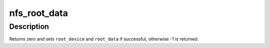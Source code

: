 .. -*- coding: utf-8; mode: rst -*-
.. src-file: fs/nfs/nfsroot.c

.. _`nfs_root_data`:

nfs_root_data
=============

.. c:function:: int nfs_root_data(char **root_device, char **root_data)

    Return prepared 'data' for NFSROOT mount

    :param char \*\*root_device:
        OUT: address of string containing NFSROOT device

    :param char \*\*root_data:
        OUT: address of string containing NFSROOT mount options

.. _`nfs_root_data.description`:

Description
-----------

Returns zero and sets \ ``root_device``\  and \ ``root_data``\  if successful,
otherwise -1 is returned.

.. This file was automatic generated / don't edit.

